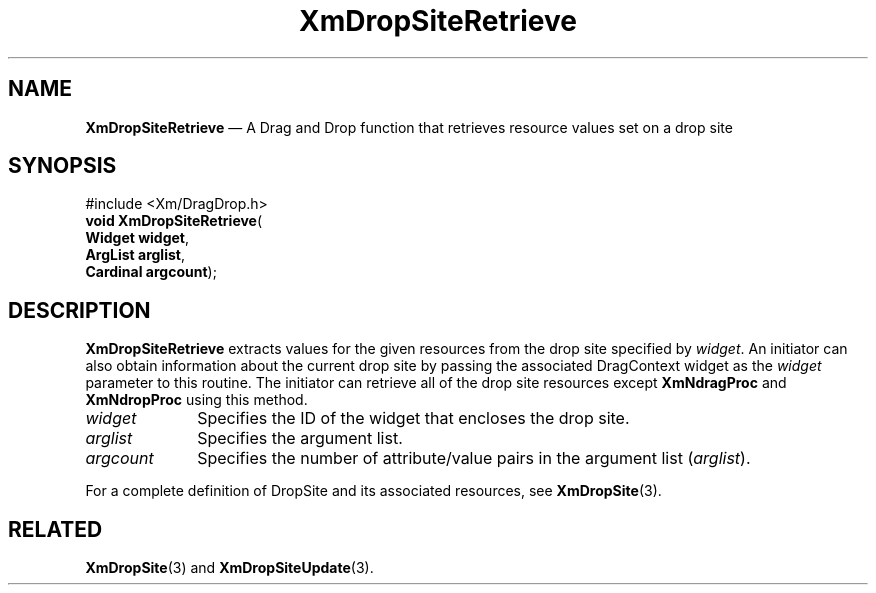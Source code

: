'\" t
...\" DropSitV.sgm /main/8 1996/09/08 20:41:48 rws $
.de P!
.fl
\!!1 setgray
.fl
\\&.\"
.fl
\!!0 setgray
.fl			\" force out current output buffer
\!!save /psv exch def currentpoint translate 0 0 moveto
\!!/showpage{}def
.fl			\" prolog
.sy sed -e 's/^/!/' \\$1\" bring in postscript file
\!!psv restore
.
.de pF
.ie     \\*(f1 .ds f1 \\n(.f
.el .ie \\*(f2 .ds f2 \\n(.f
.el .ie \\*(f3 .ds f3 \\n(.f
.el .ie \\*(f4 .ds f4 \\n(.f
.el .tm ? font overflow
.ft \\$1
..
.de fP
.ie     !\\*(f4 \{\
.	ft \\*(f4
.	ds f4\"
'	br \}
.el .ie !\\*(f3 \{\
.	ft \\*(f3
.	ds f3\"
'	br \}
.el .ie !\\*(f2 \{\
.	ft \\*(f2
.	ds f2\"
'	br \}
.el .ie !\\*(f1 \{\
.	ft \\*(f1
.	ds f1\"
'	br \}
.el .tm ? font underflow
..
.ds f1\"
.ds f2\"
.ds f3\"
.ds f4\"
.ta 8n 16n 24n 32n 40n 48n 56n 64n 72n 
.TH "XmDropSiteRetrieve" "library call"
.SH "NAME"
\fBXmDropSiteRetrieve\fP \(em A Drag and Drop function that retrieves
resource values set on a drop site
.iX "XmDropSiteRetrieve"
.iX "Drag and Drop functions" "XmDropSiteRetrieve"
.SH "SYNOPSIS"
.PP
.nf
#include <Xm/DragDrop\&.h>
\fBvoid \fBXmDropSiteRetrieve\fP\fR(
\fBWidget \fBwidget\fR\fR,
\fBArgList \fBarglist\fR\fR,
\fBCardinal \fBargcount\fR\fR);
.fi
.SH "DESCRIPTION"
.PP
\fBXmDropSiteRetrieve\fP extracts values for the given
resources from the drop site specified by \fIwidget\fP\&.
An initiator can also obtain information about the current drop
site by passing the associated DragContext widget as the \fIwidget\fP
parameter to this routine\&. The initiator can retrieve all
of the drop site resources except \fBXmNdragProc\fP and
\fBXmNdropProc\fP using this method\&.
.IP "\fIwidget\fP" 10
Specifies the ID of the widget that encloses the drop site\&.
.IP "\fIarglist\fP" 10
Specifies the argument list\&.
.IP "\fIargcount\fP" 10
Specifies the number of attribute/value pairs in the argument
list (\fIarglist\fP)\&.
.PP
For a complete definition of DropSite and its associated resources,
see \fBXmDropSite\fP(3)\&.
.SH "RELATED"
.PP
\fBXmDropSite\fP(3) and
\fBXmDropSiteUpdate\fP(3)\&.
...\" created by instant / docbook-to-man, Sun 22 Dec 1996, 20:22
